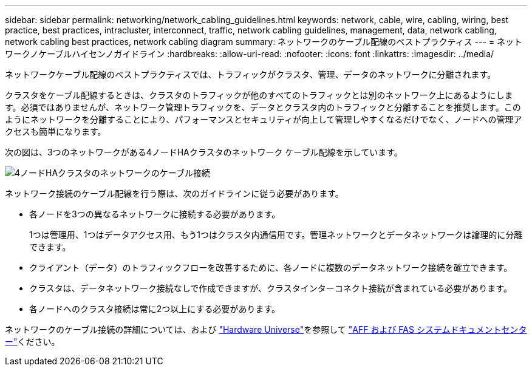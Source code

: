 ---
sidebar: sidebar 
permalink: networking/network_cabling_guidelines.html 
keywords: network, cable, wire, cabling, wiring, best practice, best practices, intracluster, interconnect, traffic, network cabling guidelines, management, data, network cabling, network cabling best practices, network cabling diagram 
summary: ネットワークのケーブル配線のベストプラクティス 
---
= ネットワークノケーブルハイセンノガイドライン
:hardbreaks:
:allow-uri-read: 
:nofooter: 
:icons: font
:linkattrs: 
:imagesdir: ../media/


[role="lead"]
ネットワークケーブル配線のベストプラクティスでは、トラフィックがクラスタ、管理、データのネットワークに分離されます。

クラスタをケーブル配線するときは、クラスタのトラフィックが他のすべてのトラフィックとは別のネットワーク上にあるようにします。必須ではありませんが、ネットワーク管理トラフィックを、データとクラスタ内のトラフィックと分離することを推奨します。このようにネットワークを分離することにより、パフォーマンスとセキュリティが向上して管理しやすくなるだけでなく、ノードへの管理アクセスも簡単になります。

次の図は、3つのネットワークがある4ノードHAクラスタのネットワーク ケーブル配線を示しています。

image:Network_Cabling_Guidelines.png["4ノードHAクラスタのネットワークのケーブル接続"]

ネットワーク接続のケーブル配線を行う際は、次のガイドラインに従う必要があります。

* 各ノードを3つの異なるネットワークに接続する必要があります。
+
1つは管理用、1つはデータアクセス用、もう1つはクラスタ内通信用です。管理ネットワークとデータネットワークは論理的に分離できます。

* クライアント（データ）のトラフィックフローを改善するために、各ノードに複数のデータネットワーク接続を確立できます。
* クラスタは、データネットワーク接続なしで作成できますが、クラスタインターコネクト接続が含まれている必要があります。
* 各ノードへのクラスタ接続は常に2つ以上にする必要があります。


ネットワークのケーブル接続の詳細については、および https://hwu.netapp.com/Home/Index["Hardware Universe"^]を参照して https://docs.netapp.com/us-en/ontap-systems/index.html["AFF および FAS システムドキュメントセンター"^]ください。
